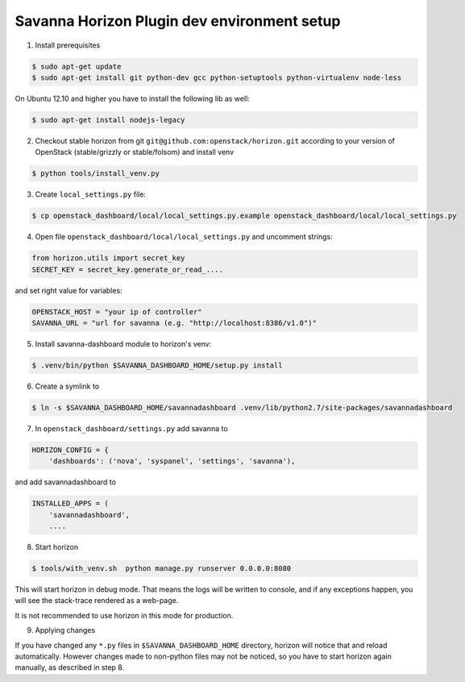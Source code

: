 Savanna Horizon Plugin dev environment setup
============================================

1. Install prerequisites

.. sourcecode:: console

    $ sudo apt-get update
    $ sudo apt-get install git python-dev gcc python-setuptools python-virtualenv node-less

On Ubuntu 12.10 and higher you have to install the following lib as well:

.. sourcecode:: console

    $ sudo apt-get install nodejs-legacy

2. Checkout stable horizon from git ``git@github.com:openstack/horizon.git`` according to your version of OpenStack (stable/grizzly or stable/folsom) and install venv

.. sourcecode:: console

   $ python tools/install_venv.py

3. Create ``local_settings.py`` file:

.. sourcecode:: console

    $ cp openstack_dashboard/local/local_settings.py.example openstack_dashboard/local/local_settings.py

4. Open file ``openstack_dashboard/local/local_settings.py`` and uncomment strings:

.. sourcecode:: python

   from horizon.utils import secret_key
   SECRET_KEY = secret_key.generate_or_read_....

and set right value for variables:

.. sourcecode:: python

   OPENSTACK_HOST = "your ip of controller"
   SAVANNA_URL = "url for savanna (e.g. "http://localhost:8386/v1.0")"

5. Install savanna-dashboard module to horizon's venv:

.. sourcecode:: console

    $ .venv/bin/python $SAVANNA_DASHBOARD_HOME/setup.py install

6. Create a symlink to

.. sourcecode:: console

   $ ln -s $SAVANNA_DASHBOARD_HOME/savannadashboard .venv/lib/python2.7/site-packages/savannadashboard

7. In ``openstack_dashboard/settings.py`` add savanna to

.. sourcecode:: python

    HORIZON_CONFIG = {
        'dashboards': ('nova', 'syspanel', 'settings', 'savanna'),

and add savannadashboard to

.. sourcecode:: python

    INSTALLED_APPS = (
        'savannadashboard',
        ....

8. Start horizon

.. sourcecode:: console

    $ tools/with_venv.sh  python manage.py runserver 0.0.0.0:8080

This will start horizon in debug mode. That means the logs will be written to console,
and if any exceptions happen, you will see the stack-trace rendered as a web-page.

It is not recommended to use horizon in this mode for production.

9. Applying changes

If you have changed any ``*.py`` files in ``$SAVANNA_DASHBOARD_HOME`` directory,
horizon will notice that and reload automatically.
However changes made to non-python files may not be noticed,
so you have to start horizon again manually, as described in step 8.
